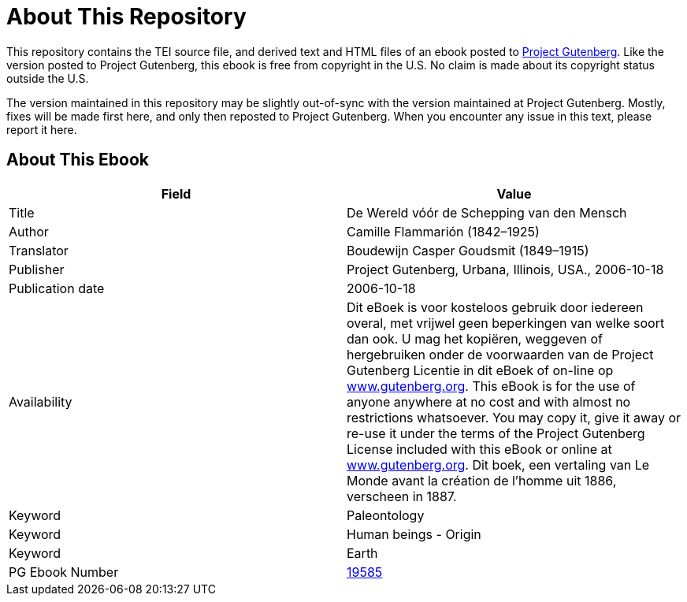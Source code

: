 = About This Repository

This repository contains the TEI source file, and derived text and HTML files of an ebook posted to https://www.gutenberg.org/[Project Gutenberg]. Like the version posted to Project Gutenberg, this ebook is free from copyright in the U.S. No claim is made about its copyright status outside the U.S.

The version maintained in this repository may be slightly out-of-sync with the version maintained at Project Gutenberg. Mostly, fixes will be made first here, and only then reposted to Project Gutenberg. When you encounter any issue in this text, please report it here.

== About This Ebook

|===
|Field |Value

|Title |De Wereld vóór de Schepping van den Mensch
|Author |Camille Flammarión (1842–1925)
|Translator |Boudewijn Casper Goudsmit (1849–1915)
|Publisher |Project Gutenberg, Urbana, Illinois, USA., 2006-10-18
|Publication date |2006-10-18
|Availability |Dit eBoek is voor kosteloos gebruik door iedereen overal, met vrijwel geen beperkingen van welke soort dan ook. U mag het kopiëren, weggeven of hergebruiken onder de voorwaarden van de Project Gutenberg Licentie in dit eBoek of on-line op https://www.gutenberg.org/[www.gutenberg.org]. This eBook is for the use of anyone anywhere at no cost and with almost no restrictions whatsoever. You may copy it, give it away or re-use it under the terms of the Project Gutenberg License included with this eBook or online at https://www.gutenberg.org/[www.gutenberg.org]. Dit boek, een vertaling van Le Monde avant la création de l’homme uit 1886, verscheen in 1887.
|Keyword |Paleontology
|Keyword |Human beings - Origin
|Keyword |Earth
|PG Ebook Number |https://www.gutenberg.org/ebooks/19585[19585]
|===
